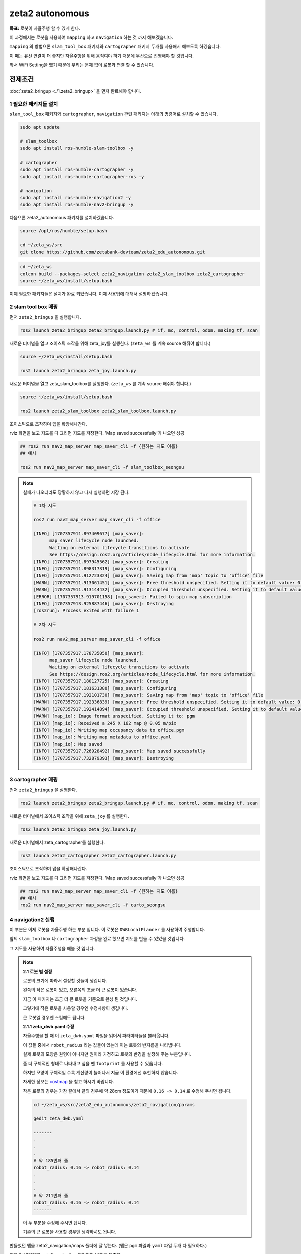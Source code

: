 zeta2 autonomous
=================

**목표:** 로봇이 자율주행 할 수 있게 한다.

이 과정에서는 로봇을 사용하여 ``mapping`` 하고 ``navigation`` 하는 것 까지 해보겠습니다.

``mapping`` 의 방법으론 ``slam_tool_box`` 패키지와 ``cartographer`` 패키지 두개를 사용해서 해보도록 하겠습니다.

이 때는 유선 연결이 더 좋지만 자율주행을 위해 움직여야 하기 때문에 무선으로 진행해야 할 것입니다.

앞서 WiFi Setting을 했기 때문에 우리는 문제 없이 로봇과 연결 할 수 있습니다.

전제조건
--------

:doc:`zeta2_bringup <./1.zeta2_bringup>` 을 먼저 완료해야 합니다.


1 필요한 패키지들 설치
^^^^^^^^^^^^^^^^^^^^^^^^^^^^^^^

``slam_tool_box`` 패키지와 ``cartographer``, ``navigation`` 관련 패키지는 아래의 명령어로 설치할 수 있습니다.

.. code-block:: bash

   sudo apt update

   # slam_toolbox
   sudo apt install ros-humble-slam-toolbox -y

   # cartographer
   sudo apt install ros-humble-cartographer -y
   sudo apt install ros-humble-cartographer-ros -y

   # navigation
   sudo apt install ros-humble-navigation2 -y
   sudo apt install ros-humble-nav2-bringup -y


다음으론 zeta2_autonomous 패키지를 설치하겠습니다.


.. code-block:: bash
   
   source /opt/ros/humble/setup.bash

   cd ~/zeta_ws/src
   git clone https://github.com/zetabank-devteam/zeta2_edu_autonomous.git

.. code-block:: bash

   cd ~/zeta_ws
   colcon build --packages-select zeta2_navigation zeta2_slam_toolbox zeta2_cartographer
   source ~/zeta_ws/install/setup.bash


이제 필요한 패키지들은 설치가 완료 되었습니다. 이제 사용법에 대해서 설명하겠습니다.

2 slam tool box 매핑
^^^^^^^^^^^^^^^^^^^^^^^

먼저 ``zeta2_bringup`` 을 실행합니다.

.. image:: images/1_common.png

.. code-block:: bash

   ros2 launch zeta2_bringup zeta2_bringup.launch.py # if, mc, control, odom, making tf, scan

새로운 터미널을 열고 조이스틱 조작을 위해 zeta_joy를 실행한다. (``zeta_ws`` 를 계속 source 해줘야 합니다.)

.. image:: images/2_slam.png

.. code-block:: bash

   source ~/zeta_ws/install/setup.bash

   ros2 launch zeta2_bringup zeta_joy.launch.py

새로운 터미널을 열고 zeta_slam_toolbox를 실행한다. (``zeta_ws`` 를 계속 source 해줘야 합니다.)

.. code-block:: bash
   
   source ~/zeta_ws/install/setup.bash

   ros2 launch zeta2_slam_toolbox zeta2_slam_toolbox.launch.py

.. image:: images/3_toolbox.png

.. image:: images/4_toolbox.png

조이스틱으로 조작하며 맵을 확장해나간다.

.. image:: images/5_toolbox.png


rviz 화면을 보고 지도를 다 그리면 지도를 저장한다. 'Map saved successfully'가 나오면 성공

.. code-block:: bash

   ## ros2 run nav2_map_server map_saver_cli -f {원하는 지도 이름}
   ## 예시
   
   ros2 run nav2_map_server map_saver_cli -f slam_toolbox_seongsu

.. image:: images/6_toolbox.png

.. note::

   실패가 나오더라도 당황하지 않고 다시 실행하면 저장 된다.

   .. code-block:: bash
   
      # 1차 시도
      
      ros2 run nav2_map_server map_saver_cli -f office

      [INFO] [1707357911.897409677] [map_saver]:
            map_saver lifecycle node launched.
            Waiting on external lifecycle transitions to activate
            See https://design.ros2.org/articles/node_lifecycle.html for more information.
      [INFO] [1707357911.897945562] [map_saver]: Creating
      [INFO] [1707357911.898317319] [map_saver]: Configuring
      [INFO] [1707357911.912723324] [map_saver]: Saving map from 'map' topic to 'office' file
      [WARN] [1707357911.913061451] [map_saver]: Free threshold unspecified. Setting it to default value: 0.250000
      [WARN] [1707357911.913144432] [map_saver]: Occupied threshold unspecified. Setting it to default value: 0.650000
      [ERROR] [1707357913.919701158] [map_saver]: Failed to spin map subscription
      [INFO] [1707357913.925887446] [map_saver]: Destroying
      [ros2run]: Process exited with failure 1

      # 2차 시도

      ros2 run nav2_map_server map_saver_cli -f office

      [INFO] [1707357917.178735050] [map_saver]:
            map_saver lifecycle node launched.
            Waiting on external lifecycle transitions to activate
            See https://design.ros2.org/articles/node_lifecycle.html for more information.
      [INFO] [1707357917.180127725] [map_saver]: Creating
      [INFO] [1707357917.181631380] [map_saver]: Configuring
      [INFO] [1707357917.192101730] [map_saver]: Saving map from 'map' topic to 'office' file
      [WARN] [1707357917.192336839] [map_saver]: Free threshold unspecified. Setting it to default value: 0.250000
      [WARN] [1707357917.192414894] [map_saver]: Occupied threshold unspecified. Setting it to default value: 0.650000
      [WARN] [map_io]: Image format unspecified. Setting it to: pgm
      [INFO] [map_io]: Received a 245 X 162 map @ 0.05 m/pix
      [INFO] [map_io]: Writing map occupancy data to office.pgm
      [INFO] [map_io]: Writing map metadata to office.yaml
      [INFO] [map_io]: Map saved
      [INFO] [1707357917.726928492] [map_saver]: Map saved successfully
      [INFO] [1707357917.732879393] [map_saver]: Destroying



3 cartographer 매핑
^^^^^^^^^^^^^^^^^^^^^^^

먼저 ``zeta2_bringup`` 을 실행한다.

.. image:: images/1_common.png

.. code-block:: bash

   ros2 launch zeta2_bringup zeta2_bringup.launch.py # if, mc, control, odom, making tf, scan

새로운 터미널에서 조이스틱 조작을 위해 ``zeta_joy`` 를 실행한다.

.. image:: images/2_slam.png

.. code-block:: bash

   ros2 launch zeta2_bringup zeta_joy.launch.py

새로운 터미널에서 zeta_cartographer를 실행한다.

.. code-block:: bash

   ros2 launch zeta2_cartographer zeta2_cartographer.launch.py

.. image:: images/3_carto.png

.. image:: images/4_carto.png

조이스틱으로 조작하며 맵을 확장해나간다.

.. image:: images/5_carto.png


rviz 화면을 보고 지도를 다 그리면 지도를 저장한다. 'Map saved successfully'가 나오면 성공

.. code-block:: bash

   ## ros2 run nav2_map_server map_saver_cli -f {원하는 지도 이름}
   ## 예시
   ros2 run nav2_map_server map_saver_cli -f carto_seongsu


.. image:: images/6_carto.png


4 navigation2 실행
^^^^^^^^^^^^^^^^^^

이 부분은 이제 로봇을 자율주행 하는 부분 입니다. 이 로봇은 ``DWBLocalPlanner`` 를 사용하여 주행합니다.

앞의 ``slam_toolbox`` 나 ``cartographer`` 과정을 완료 했으면 지도를 만들 수 있었을 것입니다.

그 지도를 사용하여 자율주행을 해볼 것 입니다.

.. note::

   **2.1 로봇 별 설정**

   로봇의 크기에 따라서 설정할 것들이 생깁니다.

   .. image:: images/robots_image.jpg

   왼쪽의 작은 로봇이 있고, 오른쪽의 조금 더 큰 로봇이 있습니다.

   지금 이 패키지는 조금 더 큰 로봇을 기준으로 완성 된 것입니다.

   그렇기에 작은 로봇을 사용할 경우엔 수정사항이 생깁니다.

   큰 로봇일 경우엔 스킵해도 됩니다.

   **2.1.1 zeta_dwb.yaml 수정**

   자율주행을 할 때 이 ``zeta_dwb.yaml`` 파일을 읽어서 파라미터들을 불러옵니다.

   이 값들 중에서 ``robot_radius`` 라는 값들이 있는데 이는 로봇의 반지름을 나타냅니다.

   실제 로봇의 모양은 원형이 아니지만 원이라 가정하고 로봇의 반경을 설정해 주는 부분입니다.

   좀 더 구체적인 형태로 나타내고 싶을 땐 ``footprint`` 를 사용할 수 있습니다.

   하지만 모양이 구체적일 수록 계산량이 늘어나서 지금 이 환경에선 추천하지 않습니다.

   자세한 정보는  `costmap <https://navigation.ros.org/configuration/packages/configuring-costmaps.html>`__ 을 참고 하시기 바랍니다.

   작은 로봇의 경우는 가장 끝에서 끝의 경우에 약 28cm 정도이기 때문에 ``0.16 -> 0.14`` 로 수정해 주시면 됩니다.

   .. code-block:: bash

      cd ~/zeta_ws/src/zeta2_edu_autonomous/zeta2_navigation/params

      gedit zeta_dwb.yaml

      -------
      .
      .
      .
      # 약 185번째 줄
      robot_radius: 0.16 -> robot_radius: 0.14
      .
      .
      .
      # 약 211번째 줄
      robot_radius: 0.16 -> robot_radius: 0.14
      -------

   이 두 부분을 수정해 주시면 됩니다.

   기존의 큰 로봇을 사용할 경우엔 생략하셔도 됩니다.



만들었던 맵을 zeta2_navigation/maps 폴더에 잘 넣는다. (맵은 ``pgm`` 파일과 ``yaml`` 파일 두개 다 필요하다.)


맵을 다 넣었다면 zeta2_navigation 패키지만 빌드를 해준다.

.. code-block:: bash
   
   cd ~/zeta_ws
   colcon build --packages-select zeta2_navigation


zeta2_navigation 패키지의 zeta2_navigation 런치 파일을 실행한다.

.. code-block:: bash

   source ~/zeta_ws/install/setup.bash

   ros2 launch zeta2_navigation zeta2_navigation.launch.py


.. image:: images/8_nav.png

로봇의 초기 위치를 세팅한다. 2D Pose Estimate를 클릭하고 초기 위치와 방향에 맞춰 드래그 한다.

.. image:: images/9_nav.png

2D Goas Pose를 클릭하고 원하는 위치 방향에 맞춰 드래그 하면 로봇이 움직인다.

.. image:: images/10_nav.png


요약
-------

``slam toolbox`` 와  ``cartographer`` 를 사용하여 매핑 하는 법을 배웠습니다.

``navigation2`` 를 사용하여 자율주행 하는 법을 배웠습니다.

구체적이고 자세한 설명은 각각의 패키지들에 대한 설명사이트를 참고하시길 바랍니다.(`slam_toolbox <https://github.com/SteveMacenski/slam_toolbox>`__, `cartographer <https://google-cartographer.readthedocs.io/en/latest/>`__, `navigation2 <https://navigation.ros.org/>`__)
